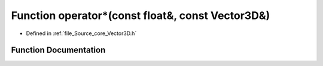.. _exhale_function__vector3_d_8h_1acb49dc9f3653920b7d3535fc06ae04fe:

Function operator\*(const float&, const Vector3D&)
==================================================

- Defined in :ref:`file_Source_core_Vector3D.h`


Function Documentation
----------------------


.. doxygenfunction:: operator*(const float&, const Vector3D&)
